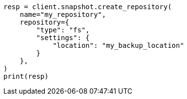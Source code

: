 // This file is autogenerated, DO NOT EDIT
// snapshot-restore/apis/put-repo-api.asciidoc:16

[source, python]
----
resp = client.snapshot.create_repository(
    name="my_repository",
    repository={
        "type": "fs",
        "settings": {
            "location": "my_backup_location"
        }
    },
)
print(resp)
----
